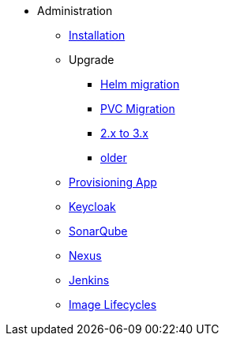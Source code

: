 * Administration
** xref:administration:installation.adoc[Installation]
** Upgrade
*** xref:administration:helm-migration.adoc[Helm migration]
*** xref:administration:pvc-migration.adoc[PVC Migration]
*** xref:administration:update-2-to-3.adoc[2.x to 3.x]
*** xref:administration:update-older.adoc[older]
** xref:provisioning-app:configuration.adoc[Provisioning App]
** xref:administration:keycloak.adoc[Keycloak]
** xref:sonarqube:administration.adoc[SonarQube]
** xref:nexus:administration.adoc[Nexus]
** xref:jenkins:administration.adoc[Jenkins]
** xref:administration:image-lifecycle.adoc[Image Lifecycles]


